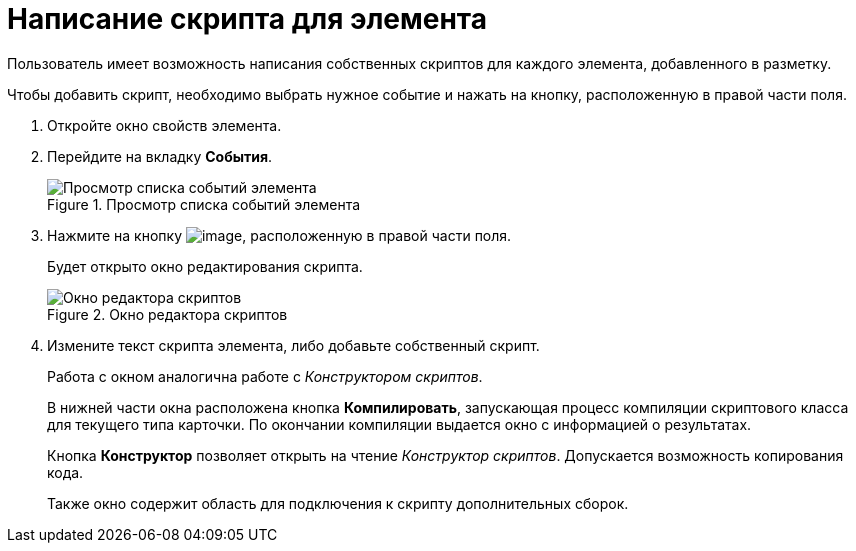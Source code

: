 = Написание скрипта для элемента

Пользователь имеет возможность написания собственных скриптов для каждого элемента, добавленного в разметку.

Чтобы добавить скрипт, необходимо выбрать нужное событие и нажать на кнопку, расположенную в правой части поля.

. Откройте окно свойств элемента.
. Перейдите на вкладку *События*.
+
.Просмотр списка событий элемента
image::lay_ControlElement_events.png[Просмотр списка событий элемента]
+
. Нажмите на кнопку image:buttons/lay_threedots.png[image], расположенную в правой части поля.
+
Будет открыто окно редактирования скрипта.
+
.Окно редактора скриптов
image::lay_Script_editor_code.png[Окно редактора скриптов]
+
. Измените текст скрипта элемента, либо добавьте собственный скрипт.
+
Работа с окном аналогична работе с _Конструктором скриптов_.
+
В нижней части окна расположена кнопка *Компилировать*, запускающая процесс компиляции скриптового класса для текущего типа карточки. По окончании компиляции выдается окно с информацией о результатах.
+
Кнопка *Конструктор* позволяет открыть на чтение _Конструктор скриптов_. Допускается возможность копирования кода.
+
Также окно содержит область для подключения к скрипту дополнительных сборок.
